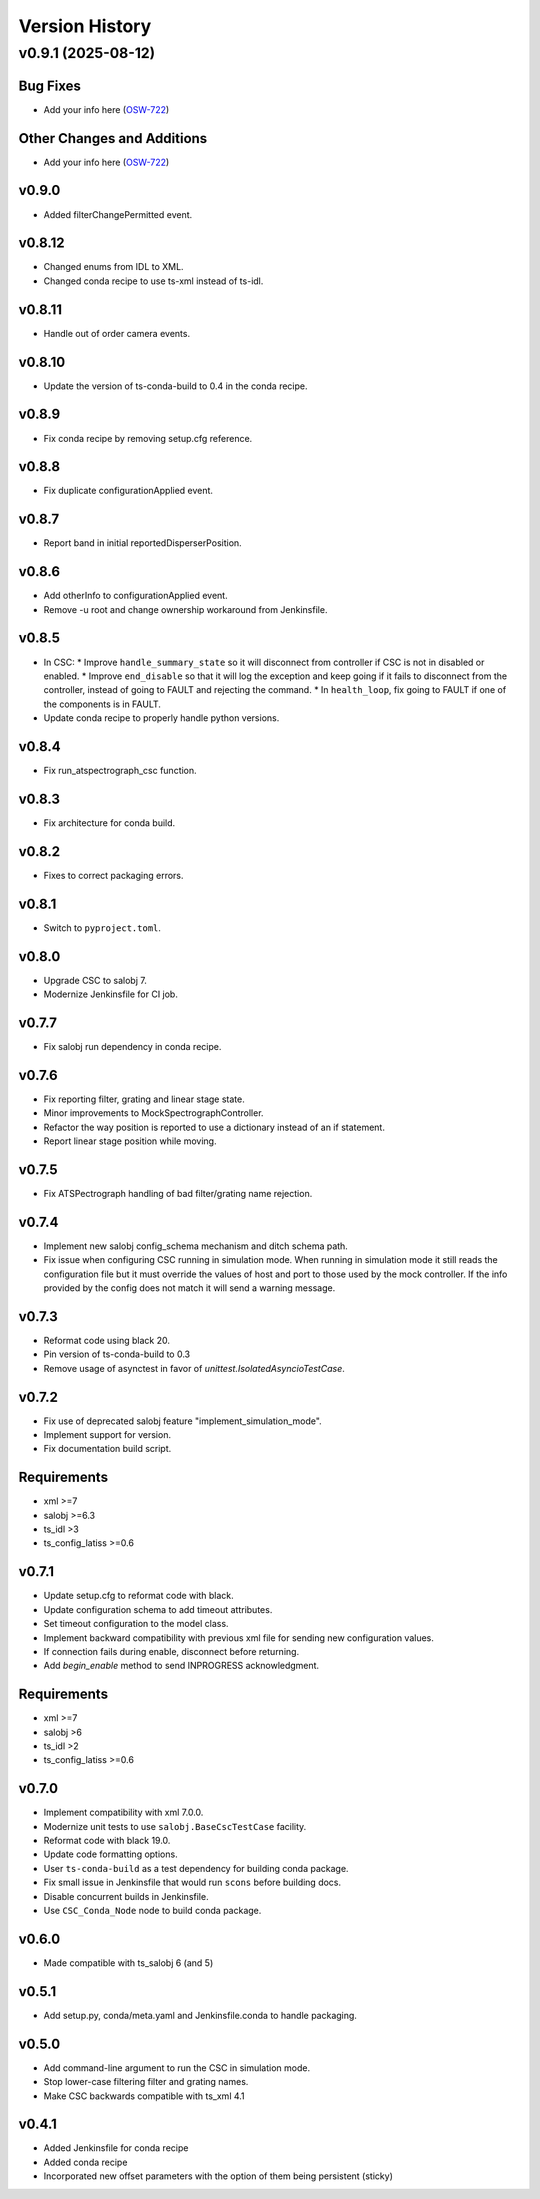 .. _Version_History:

===============
Version History
===============

.. towncrier release notes start

v0.9.1 (2025-08-12)
===================

Bug Fixes
---------

- Add your info here (`OSW-722 <https://rubinobs.atlassian.net//browse/OSW-722>`_)


Other Changes and Additions
---------------------------

- Add your info here (`OSW-722 <https://rubinobs.atlassian.net//browse/OSW-722>`_)


v0.9.0
------

* Added filterChangePermitted event.

v0.8.12
-------

* Changed enums from IDL to XML.
* Changed conda recipe to use ts-xml instead of ts-idl.

v0.8.11
-------

* Handle out of order camera events.

v0.8.10
------
* Update the version of ts-conda-build to 0.4 in the conda recipe.

v0.8.9
------
* Fix conda recipe by removing setup.cfg reference.

v0.8.8
------
* Fix duplicate configurationApplied event.

v0.8.7
------
* Report band in initial reportedDisperserPosition.

v0.8.6
------
* Add otherInfo to configurationApplied event.
* Remove -u root and change ownership workaround from Jenkinsfile.

v0.8.5
------

* In CSC:
  * Improve ``handle_summary_state`` so it will disconnect from controller if CSC is not in disabled or enabled.
  * Improve ``end_disable`` so that it will log the exception and keep going if it fails to disconnect from the controller, instead of going to FAULT and rejecting the command.
  * In ``health_loop``, fix going to FAULT if one of the components is in FAULT.
* Update conda recipe to properly handle python versions.

v0.8.4
------

* Fix run_atspectrograph_csc function.

v0.8.3
------

* Fix architecture for conda build.

v0.8.2
------

* Fixes to correct packaging errors.

v0.8.1
------

* Switch to ``pyproject.toml``.

v0.8.0
------

* Upgrade CSC to salobj 7.
* Modernize Jenkinsfile for CI job.

v0.7.7
------

* Fix salobj run dependency in conda recipe.

v0.7.6
------

* Fix reporting filter, grating and linear stage state.
* Minor improvements to MockSpectrographController.
* Refactor the way position is reported to use a dictionary instead of an if statement.
* Report linear stage position while moving.

v0.7.5
------

* Fix ATSPectrograph handling of bad filter/grating name rejection.

v0.7.4
------

* Implement new salobj config_schema mechanism and ditch schema path.
* Fix issue when configuring CSC running in simulation mode.
  When running in simulation mode it still reads the configuration file but it must override the values of host and port to those used by the mock controller.
  If the info provided by the config does not match it will send a warning message.

v0.7.3
------

* Reformat code using black 20.
* Pin version of ts-conda-build to 0.3
* Remove usage of asynctest in favor of `unittest.IsolatedAsyncioTestCase`.

v0.7.2
------

* Fix use of deprecated salobj feature "implement_simulation_mode".
* Implement support for version.
* Fix documentation build script.

Requirements
------------

* xml >=7
* salobj >=6.3
* ts_idl >3
* ts_config_latiss >=0.6

v0.7.1
------

* Update setup.cfg to reformat code with black.
* Update configuration schema to add timeout attributes.
* Set timeout configuration to the model class.
* Implement backward compatibility with previous xml file for sending new configuration values.
* If connection fails during enable, disconnect before returning.
* Add `begin_enable` method to send INPROGRESS acknowledgment.

Requirements
------------

* xml >=7
* salobj >6
* ts_idl >2
* ts_config_latiss >=0.6

v0.7.0
------
* Implement compatibility with xml 7.0.0.
* Modernize unit tests to use ``salobj.BaseCscTestCase`` facility.
* Reformat code with black 19.0.
* Update code formatting options.
* User ``ts-conda-build`` as a test dependency for building conda package.
* Fix small issue in Jenkinsfile that would run ``scons`` before building docs.
* Disable concurrent builds in Jenkinsfile.
* Use ``CSC_Conda_Node`` node to build conda package.

v0.6.0
------
* Made compatible with ts_salobj 6 (and 5)

v0.5.1
------
* Add setup.py, conda/meta.yaml and Jenkinsfile.conda to handle packaging.

v0.5.0
------
* Add command-line argument to run the CSC in simulation mode.
* Stop lower-case filtering filter and grating names.
* Make CSC backwards compatible with ts_xml 4.1

v0.4.1
------
* Added Jenkinsfile for conda recipe
* Added conda recipe
* Incorporated new offset parameters with the option of them being persistent (sticky)
